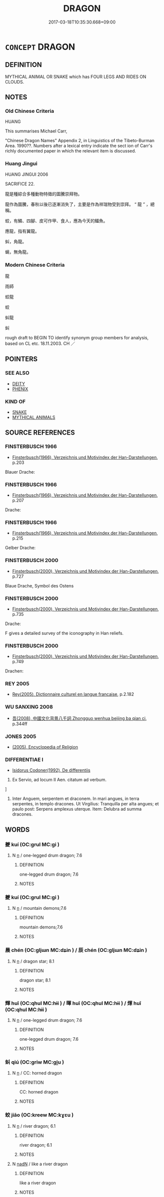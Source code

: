 # -*- mode: mandoku-tls-view -*-
#+TITLE: DRAGON
#+DATE: 2017-03-18T10:35:30.668+09:00        
#+STARTUP: content
* =CONCEPT= DRAGON
:PROPERTIES:
:CUSTOM_ID: uuid-6e479dca-a4ba-4a17-8223-429d1850ffb5
:TR_ZH: 龍
:END:
** DEFINITION

MYTHICAL ANIMAL OR SNAKE which has FOUR LEGS AND RIDES ON CLOUDS.

** NOTES

*** Old Chinese Criteria
HUANG

This summarises Michael Carr,

"Chinese Dragon Names" Appendix 2, in Linguistics of the Tibeto-Burman Area. 1990??. Numbers after a lexical entry indicate the sect ion of Carr's richly documented paper in which the relevant item is discussed.

*** Huang Jingui
HUANG JINGUI 2006

SACRIFICE 22.

龍是種綜合多種動物特徵的圖騰崇拜物。

龍作為圖騰，春秋以後已逐漸消失了，主要是作為祥瑞物受到崇拜。 “ 龍 ” ，總稱。

蛟，有鱗、四腳、皮可作甲、食人，應為今天的鱷魚。

應龍，指有翼龍。

虯，角龍。

螭，無角龍。

*** Modern Chinese Criteria
龍

雨師

蛟龍

蛟

虯龍

虯

rough draft to BEGIN TO identify synonym group members for analysis, based on CL etc. 18.11.2003. CH ／

** POINTERS
*** SEE ALSO
 - [[tls:concept:DEITY][DEITY]]
 - [[tls:concept:PHENIX][PHENIX]]

*** KIND OF
 - [[tls:concept:SNAKE][SNAKE]]
 - [[tls:concept:MYTHICAL ANIMALS][MYTHICAL ANIMALS]]

** SOURCE REFERENCES
*** FINSTERBUSCH 1966
 - [[cite:FINSTERBUSCH-1966][Finsterbusch(1966), Verzeichnis und Motivindex der Han-Darstellungen]], p.203


Blauer Drache:

*** FINSTERBUSCH 1966
 - [[cite:FINSTERBUSCH-1966][Finsterbusch(1966), Verzeichnis und Motivindex der Han-Darstellungen]], p.207


Drache:

*** FINSTERBUSCH 1966
 - [[cite:FINSTERBUSCH-1966][Finsterbusch(1966), Verzeichnis und Motivindex der Han-Darstellungen]], p.215


Gelber Drache:

*** FINSTERBUSCH 2000
 - [[cite:FINSTERBUSCH-2000][Finsterbusch(2000), Verzeichnis und Motivindex der Han-Darstellungen]], p.727


Blaue Drache, Symbol des Ostens

*** FINSTERBUSCH 2000
 - [[cite:FINSTERBUSCH-2000][Finsterbusch(2000), Verzeichnis und Motivindex der Han-Darstellungen]], p.735


Drache:

F gives a detailed survey of the iconography in Han reliefs.

*** FINSTERBUSCH 2000
 - [[cite:FINSTERBUSCH-2000][Finsterbusch(2000), Verzeichnis und Motivindex der Han-Darstellungen]], p.749


Drachen:

*** REY 2005
 - [[cite:REY-2005][Rey(2005), Dictionnaire culturel en langue francaise]], p.2.182

*** WU SANXING 2008
 - [[cite:WU-SANXING-2008][ 吾(2008), 中國文化背景八千詞 Zhongguo wenhua beijing ba qian ci]], p.344ff

*** JONES 2005
 - [[cite:JONES-2005][(2005), Encyclopedia of Religion]]
*** DIFFERENTIAE I
 - [[cite:DIFFERENTIAE-I][Isidorus Codoner(1992), De differentiis]]

48. Ex Servio, ad locum II Aen. citatum ad verbum.

]

48. Inter Anguem, serpentem et draconem. In mari angues, in terra serpentes, in templo dracones. Ut Virgilius: Tranquilla per alta angues; et paulo post: Serpens amplexus uterque. Item: Delubra ad summa dracones.

** WORDS
   :PROPERTIES:
   :VISIBILITY: children
   :END:
*** 夔 kuí (OC:ɡrul MC:gi )
:PROPERTIES:
:CUSTOM_ID: uuid-16e686cc-c499-4903-9eca-cad096626db0
:Char+: 夔(35,19/22) 
:GY_IDS+: uuid-e9c01401-cc35-40ea-8b0a-92fd7dcff3c6
:PY+: kuí     
:OC+: ɡrul     
:MC+: gi     
:END: 
**** N [[tls:syn-func::#uuid-8717712d-14a4-4ae2-be7a-6e18e61d929b][n]] / one-legged drum dragon; 7.6
:PROPERTIES:
:CUSTOM_ID: uuid-eeb52405-9d7f-46af-b35d-b542c2eeb1b1
:END:
****** DEFINITION

one-legged drum dragon; 7.6

****** NOTES

*** 夔 kuí (OC:ɡrul MC:gi )
:PROPERTIES:
:CUSTOM_ID: uuid-d1c6dc25-f55e-435b-83b9-7a06ef7985ec
:Char+: 夔(35,19/22) 
:GY_IDS+: uuid-e9c01401-cc35-40ea-8b0a-92fd7dcff3c6
:PY+: kuí     
:OC+: ɡrul     
:MC+: gi     
:END: 
**** N [[tls:syn-func::#uuid-8717712d-14a4-4ae2-be7a-6e18e61d929b][n]] / mountain demons;7.6
:PROPERTIES:
:CUSTOM_ID: uuid-f595f591-6f46-4bdb-9340-0d944085157a
:END:
****** DEFINITION

mountain demons;7.6

****** NOTES

*** 晨 chén (OC:ɡljɯn MC:dʑin ) / 辰 chén (OC:ɡljɯn MC:dʑin )
:PROPERTIES:
:CUSTOM_ID: uuid-3f5994ac-9d68-495c-9a24-5600d686b03f
:Char+: 晨(72,7/11) 
:Char+: 辰(161,0/7) 
:GY_IDS+: uuid-579b9980-3230-471d-b372-85c97d19c226
:PY+: chén     
:OC+: ɡljɯn     
:MC+: dʑin     
:GY_IDS+: uuid-1f254fb0-1ff1-4e27-afe9-ac7b1fdc0e06
:PY+: chén     
:OC+: ɡljɯn     
:MC+: dʑin     
:END: 
**** N [[tls:syn-func::#uuid-8717712d-14a4-4ae2-be7a-6e18e61d929b][n]] / dragon star; 8.1
:PROPERTIES:
:CUSTOM_ID: uuid-6c100c8c-6353-4908-b48d-e19e405bbba9
:END:
****** DEFINITION

dragon star; 8.1

****** NOTES

*** 輝 huī (OC:qhul MC:hɨi ) / 暉 huī (OC:qhul MC:hɨi ) / 煇 huī (OC:qhul MC:hɨi )
:PROPERTIES:
:CUSTOM_ID: uuid-8bc3443b-e0f9-43b6-8f00-de8886a23019
:Char+: 輝(159,8/15) 
:Char+: 暉(72,9/13) 
:Char+: 煇(86,9/13) 
:GY_IDS+: uuid-d2f5901f-3237-4bfb-b4b7-9adb59dce557
:PY+: huī     
:OC+: qhul     
:MC+: hɨi     
:GY_IDS+: uuid-dd5c929f-7c77-4188-b89b-69349bae3887
:PY+: huī     
:OC+: qhul     
:MC+: hɨi     
:GY_IDS+: uuid-dfcf0dcb-ffb5-46d3-befe-cf0637a4ece8
:PY+: huī     
:OC+: qhul     
:MC+: hɨi     
:END: 
**** N [[tls:syn-func::#uuid-8717712d-14a4-4ae2-be7a-6e18e61d929b][n]] / one-legged drum dragon; 7.6
:PROPERTIES:
:CUSTOM_ID: uuid-a76490a1-4de9-4ce6-9b2e-029d098fa5c1
:END:
****** DEFINITION

one-legged drum dragon; 7.6

****** NOTES

*** 虯 qiú (OC:ɡriw MC:gi̯u )
:PROPERTIES:
:CUSTOM_ID: uuid-1d46ef3a-7233-4938-9cb0-b34c668ca419
:Char+: 虯(142,2/8) 
:GY_IDS+: uuid-6621291a-a157-4eab-b106-70d7f2d5e052
:PY+: qiú     
:OC+: ɡriw     
:MC+: gi̯u     
:END: 
**** N [[tls:syn-func::#uuid-8717712d-14a4-4ae2-be7a-6e18e61d929b][n]] / CC: horned dragon
:PROPERTIES:
:CUSTOM_ID: uuid-4fdca6d0-9422-4529-972e-0e86e8d6571d
:END:
****** DEFINITION

CC: horned dragon

****** NOTES

*** 蛟 jiāo (OC:kreew MC:kɣɛu )
:PROPERTIES:
:CUSTOM_ID: uuid-a0f9b6bb-5fff-41ad-bb8f-12c7aead732d
:Char+: 蛟(142,6/12) 
:GY_IDS+: uuid-b2f43185-a529-4553-86a5-e8d8972fc82c
:PY+: jiāo     
:OC+: kreew     
:MC+: kɣɛu     
:END: 
**** N [[tls:syn-func::#uuid-8717712d-14a4-4ae2-be7a-6e18e61d929b][n]] / river dragon; 6.1
:PROPERTIES:
:CUSTOM_ID: uuid-5a66eab6-6025-4110-ba5d-ec798a9bab38
:END:
****** DEFINITION

river dragon; 6.1

****** NOTES

**** N [[tls:syn-func::#uuid-516d3836-3a0b-4fbc-b996-071cc48ba53d][nadN]] / like a river dragon
:PROPERTIES:
:CUSTOM_ID: uuid-4aa1c9a2-23e8-4296-a2ff-2ace357667aa
:WARRING-STATES-CURRENCY: 3
:END:
****** DEFINITION

like a river dragon

****** NOTES

*** 蜃 shèn (OC:ɡljɯns MC:dʑin )
:PROPERTIES:
:CUSTOM_ID: uuid-b9acf8cd-4ff5-4756-9193-cf7048cbc14a
:Char+: 蜃(142,7/13) 
:GY_IDS+: uuid-43ebac66-098b-47c5-b99f-ea170276d0a9
:PY+: shèn     
:OC+: ɡljɯns     
:MC+: dʑin     
:END: 
**** N [[tls:syn-func::#uuid-8717712d-14a4-4ae2-be7a-6e18e61d929b][n]] / sea dragon; 8.1
:PROPERTIES:
:CUSTOM_ID: uuid-d4f33995-e4af-4888-9d42-4527e8b6f1fd
:END:
****** DEFINITION

sea dragon; 8.1

****** NOTES

*** 蜚 fěi (OC:pɯlʔ MC:pɨi )
:PROPERTIES:
:CUSTOM_ID: uuid-2c59f4c4-e1ef-4427-9ead-96ae145f1650
:Char+: 蜚(142,8/14) 
:GY_IDS+: uuid-01b1f1d4-1502-4d9a-93a9-17a2aab6f37a
:PY+: fěi     
:OC+: pɯlʔ     
:MC+: pɨi     
:END: 
**** N [[tls:syn-func::#uuid-8717712d-14a4-4ae2-be7a-6e18e61d929b][n]] / drought demon (in the shape of a dragon?)
:PROPERTIES:
:CUSTOM_ID: uuid-0b967330-61cd-4c7f-aaa2-885a1c515858
:END:
****** DEFINITION

drought demon (in the shape of a dragon?)

****** NOTES

*** 螭 chī (OC:ph-rel MC:ʈhiɛ )
:PROPERTIES:
:CUSTOM_ID: uuid-a3edb80f-0e06-4468-ae8e-01604d73ff63
:Char+: 螭(142,11/17) 
:GY_IDS+: uuid-0f215ca8-988b-4b00-8214-bd1d0028f180
:PY+: chī     
:OC+: ph-rel     
:MC+: ʈhiɛ     
:END: 
**** N [[tls:syn-func::#uuid-8717712d-14a4-4ae2-be7a-6e18e61d929b][n]] / kind of dragon
:PROPERTIES:
:CUSTOM_ID: uuid-da1136a7-bd0c-4651-a42b-0e2a0db11fc4
:END:
****** DEFINITION

kind of dragon

****** NOTES

*** 蟉 liú (OC:ɡ-ru MC:li̯u )
:PROPERTIES:
:CUSTOM_ID: uuid-6d1068cc-248d-4306-80a1-f1c5cc4d305a
:Char+: 蟉(142,11/17) 
:GY_IDS+: uuid-517ae696-708c-4cd4-a124-448123d28487
:PY+: liú     
:OC+: ɡ-ru     
:MC+: li̯u     
:END: 
**** N [[tls:syn-func::#uuid-8717712d-14a4-4ae2-be7a-6e18e61d929b][n]] / kind of dragon (SHUOWEN)
:PROPERTIES:
:CUSTOM_ID: uuid-938cae4d-91a9-4bca-a65a-a6d5e1578ac2
:END:
****** DEFINITION

kind of dragon (SHUOWEN)

****** NOTES

*** 魑 chī (OC:ph-rel MC:ʈhiɛ )
:PROPERTIES:
:CUSTOM_ID: uuid-80ca826b-7f2e-46ca-a0df-387d5de0bf0c
:Char+: 魑(194,11/21) 
:GY_IDS+: uuid-43c3fd4e-3b9a-41fd-b289-419252dab7e3
:PY+: chī     
:OC+: ph-rel     
:MC+: ʈhiɛ     
:END: 
**** N [[tls:syn-func::#uuid-8717712d-14a4-4ae2-be7a-6e18e61d929b][n]] / dragon; mountain demon; 7.1
:PROPERTIES:
:CUSTOM_ID: uuid-0232f98c-2571-4cf7-b82e-0755a3da1003
:END:
****** DEFINITION

dragon; mountain demon; 7.1

****** NOTES

*** 鼓 gǔ (OC:kaaʔ MC:kuo̝ )
:PROPERTIES:
:CUSTOM_ID: uuid-a9f30ad3-3b21-4315-9788-dd65e471c67f
:Char+: 鼓(207,0/13) 
:GY_IDS+: uuid-78d83124-8b7d-43aa-acca-a34116805346
:PY+: gǔ     
:OC+: kaaʔ     
:MC+: kuo̝     
:END: 
**** N [[tls:syn-func::#uuid-8717712d-14a4-4ae2-be7a-6e18e61d929b][n]] / drum dragon??
:PROPERTIES:
:CUSTOM_ID: uuid-7bd1d5e6-1057-4dae-9637-62439dbdee46
:WARRING-STATES-CURRENCY: 1
:END:
****** DEFINITION

drum dragon??

****** NOTES

*** 龍 lóng (OC:b-roŋ MC:li̯oŋ )
:PROPERTIES:
:CUSTOM_ID: uuid-7c6e379a-6183-4c60-a20f-a5477f2a5e3d
:Char+: 龍(212,0/16) 
:GY_IDS+: uuid-d5f26643-a642-4915-a2ce-9d96238977f9
:PY+: lóng     
:OC+: b-roŋ     
:MC+: li̯oŋ     
:END: 
**** N [[tls:syn-func::#uuid-8717712d-14a4-4ae2-be7a-6e18e61d929b][n]] / dragon[BUDDH: in the Buddhist context dragons (SANSKRIT nāga) are regarded as one of the eight kind...
:PROPERTIES:
:CUSTOM_ID: uuid-6c34e17a-013e-408d-9556-9c125fee188e
:WARRING-STATES-CURRENCY: 5
:END:
****** DEFINITION

dragon

[BUDDH: in the Buddhist context dragons (SANSKRIT nāga) are regarded as one of the eight kind of beings who protect the Buddhist teachings]

****** NOTES

**** N [[tls:syn-func::#uuid-516d3836-3a0b-4fbc-b996-071cc48ba53d][nadN]] / dragon-like
:PROPERTIES:
:CUSTOM_ID: uuid-463b5da4-a3cd-4128-b886-a3131cabe71b
:WARRING-STATES-CURRENCY: 3
:END:
****** DEFINITION

dragon-like

****** NOTES

**** N [[tls:syn-func::#uuid-516d3836-3a0b-4fbc-b996-071cc48ba53d][nadN]] {[[tls:sem-feat::#uuid-42ffa518-c196-4049-aa85-cf770139922c][involving N]]} / dragon-patterned; embellished with dragon-patterns
:PROPERTIES:
:CUSTOM_ID: uuid-a589f993-b098-4ba8-a896-f2afec4ef183
:END:
****** DEFINITION

dragon-patterned; embellished with dragon-patterns

****** NOTES

**** N [[tls:syn-func::#uuid-91666c59-4a69-460f-8cd3-9ddbff370ae5][nadV]] {[[tls:sem-feat::#uuid-bedce81f-bac5-4537-8e1f-191c7ff90bdb][analogy]]} / like a dragon
:PROPERTIES:
:CUSTOM_ID: uuid-181579e8-f2fd-4c98-bdc6-6b51cdc469f3
:WARRING-STATES-CURRENCY: 3
:END:
****** DEFINITION

like a dragon

****** NOTES

*** 冉遺 rǎnyí (OC:njamʔ k-lul MC:ȵiɛm ji )
:PROPERTIES:
:CUSTOM_ID: uuid-38b7e0b4-fc3d-432e-ac4e-a87e0fb7d5fe
:Char+: 冉(13,3/5) 遺(162,12/16) 
:GY_IDS+: uuid-2210e86e-662d-4cfb-ad66-d3e14bb704ed uuid-f0aefa2b-31d3-40ed-b2f1-98f58503b70e
:PY+: rǎn yí    
:OC+: njamʔ k-lul    
:MC+: ȵiɛm ji    
:END: 
**** N [[tls:syn-func::#uuid-8717712d-14a4-4ae2-be7a-6e18e61d929b][n]] / a dragon; 4.4
:PROPERTIES:
:CUSTOM_ID: uuid-cbbc3aa3-4e79-4439-848c-e08d39694bd8
:END:
****** DEFINITION

a dragon; 4.4

****** NOTES

*** 化蛇 huàshé (OC:hŋʷraals ɢljal MC:hɣɛ ʑɣɛ )
:PROPERTIES:
:CUSTOM_ID: uuid-7fb0ce44-19e3-4d5a-ba42-ee758c8ba63c
:Char+: 化(21,2/4) 蛇(142,5/11) 
:GY_IDS+: uuid-7c36ccf6-0da3-4fdf-8873-43b8edf824c7 uuid-b77bb555-7db5-4e7e-8242-4e9b9c7e645d
:PY+: huà shé    
:OC+: hŋʷraals ɢljal    
:MC+: hɣɛ ʑɣɛ    
:END: 
**** N [[tls:syn-func::#uuid-8717712d-14a4-4ae2-be7a-6e18e61d929b][n]] / flood dragon; 2.8
:PROPERTIES:
:CUSTOM_ID: uuid-8943dd49-cee6-4531-acc2-d5b488541ccf
:END:
****** DEFINITION

flood dragon; 2.8

****** NOTES

*** 句龍 gōulóng (OC:koo b-roŋ MC:ku li̯oŋ )
:PROPERTIES:
:CUSTOM_ID: uuid-55f9686c-f153-40c0-89b8-3ad8ca475282
:Char+: 句(30,2/5) 龍(212,0/16) 
:GY_IDS+: uuid-d85d10e1-d87f-4dc0-a495-a67ed113a1d4 uuid-d5f26643-a642-4915-a2ce-9d96238977f9
:PY+: gōu lóng    
:OC+: koo b-roŋ    
:MC+: ku li̯oŋ    
:END: 
**** N [[tls:syn-func::#uuid-8717712d-14a4-4ae2-be7a-6e18e61d929b][n]] / dragon minister; 8.9
:PROPERTIES:
:CUSTOM_ID: uuid-b90d21c5-3e62-4a9b-b3ff-13988de9a9f9
:END:
****** DEFINITION

dragon minister; 8.9

****** NOTES

*** 土龍 tǔlóng (OC:kh-laaʔ b-roŋ MC:thuo̝ li̯oŋ )
:PROPERTIES:
:CUSTOM_ID: uuid-c00acbc1-9ed3-4578-a184-5df669a8fe31
:Char+: 土(32,0/3) 龍(212,0/16) 
:GY_IDS+: uuid-77218874-8593-4007-afd9-7fee67d1fae5 uuid-d5f26643-a642-4915-a2ce-9d96238977f9
:PY+: tǔ lóng    
:OC+: kh-laaʔ b-roŋ    
:MC+: thuo̝ li̯oŋ    
:END: 
**** N [[tls:syn-func::#uuid-8717712d-14a4-4ae2-be7a-6e18e61d929b][n]] / alligator; rain dragon; 6.2
:PROPERTIES:
:CUSTOM_ID: uuid-d6cdaed9-09d2-4767-8852-b7b80970025a
:END:
****** DEFINITION

alligator; rain dragon; 6.2

****** NOTES

*** 地龍 dìlóng (OC:lils b-roŋ MC:di li̯oŋ )
:PROPERTIES:
:CUSTOM_ID: uuid-3ca735e4-d6d7-448a-9ef7-f33716c7da49
:Char+: 地(32,3/6) 龍(212,0/16) 
:GY_IDS+: uuid-71cdcf18-a71b-4c14-9cad-7f42b728af2e uuid-d5f26643-a642-4915-a2ce-9d96238977f9
:PY+: dì lóng    
:OC+: lils b-roŋ    
:MC+: di li̯oŋ    
:END: 
**** N [[tls:syn-func::#uuid-8717712d-14a4-4ae2-be7a-6e18e61d929b][n]] / earth dragon; 3.2
:PROPERTIES:
:CUSTOM_ID: uuid-2c71fe2e-d6dc-41eb-a6d6-454f7f214c50
:END:
****** DEFINITION

earth dragon; 3.2

****** NOTES

*** 天龍 tiānlóng (OC:lʰiin b-roŋ MC:then li̯oŋ )
:PROPERTIES:
:CUSTOM_ID: uuid-a414b1f3-3259-4cca-9f9c-7001fe46bd8b
:Char+: 天(37,1/4) 龍(212,0/16) 
:GY_IDS+: uuid-43e0256e-579f-43ab-ab11-d70174151708 uuid-d5f26643-a642-4915-a2ce-9d96238977f9
:PY+: tiān lóng    
:OC+: lʰiin b-roŋ    
:MC+: then li̯oŋ    
:END: 
**** N [[tls:syn-func::#uuid-8717712d-14a4-4ae2-be7a-6e18e61d929b][n]] / heavenly dragon 3.2
:PROPERTIES:
:CUSTOM_ID: uuid-509602e0-7996-4213-b04e-0a5a819446d8
:END:
****** DEFINITION

heavenly dragon 3.2

****** NOTES

*** 奔蛇 bēnshé (OC:pɯɯn ɢljal MC:puo̝n ʑɣɛ )
:PROPERTIES:
:CUSTOM_ID: uuid-adf364db-32ad-40a9-acf6-f24d0ddfce79
:Char+: 奔(37,6/9) 蛇(142,5/11) 
:GY_IDS+: uuid-9e355a67-cb97-45b3-bf23-0389527848b4 uuid-b77bb555-7db5-4e7e-8242-4e9b9c7e645d
:PY+: bēn shé    
:OC+: pɯɯn ɢljal    
:MC+: puo̝n ʑɣɛ    
:END: 
**** N [[tls:syn-func::#uuid-8717712d-14a4-4ae2-be7a-6e18e61d929b][n]] / flying dragon; 3.1
:PROPERTIES:
:CUSTOM_ID: uuid-22df7f68-0b21-440f-87c0-aaaf5fe0766c
:END:
****** DEFINITION

flying dragon; 3.1

****** NOTES

*** 巴蛇 bāshé (OC:praa ɢljal MC:pɣɛ ʑɣɛ )
:PROPERTIES:
:CUSTOM_ID: uuid-b50023cf-fa50-48d5-b7c3-acde22c3f3ce
:Char+: 巴(49,1/4) 蛇(142,5/11) 
:GY_IDS+: uuid-fe234715-d0db-48e2-8bda-e382d4a20ea8 uuid-b77bb555-7db5-4e7e-8242-4e9b9c7e645d
:PY+: bā shé    
:OC+: praa ɢljal    
:MC+: pɣɛ ʑɣɛ    
:END: 
**** N [[tls:syn-func::#uuid-8717712d-14a4-4ae2-be7a-6e18e61d929b][n]] / giant elephant-eating snake
:PROPERTIES:
:CUSTOM_ID: uuid-21cdb4e2-7f7d-4ff3-b944-a138fbacbe1b
:END:
****** DEFINITION

giant elephant-eating snake

****** NOTES

******* Examples
4.3 SHJ

*** 應龍 yìnglóng (OC:qɯŋs b-roŋ MC:ʔɨŋ li̯oŋ )
:PROPERTIES:
:CUSTOM_ID: uuid-9caf020d-2738-4c23-b8d9-619d18620037
:Char+: 應(61,13/16) 龍(212,0/16) 
:GY_IDS+: uuid-fdcc4a4f-f53e-4287-929d-9098e5c994e7 uuid-d5f26643-a642-4915-a2ce-9d96238977f9
:PY+: yìng lóng    
:OC+: qɯŋs b-roŋ    
:MC+: ʔɨŋ li̯oŋ    
:END: 
**** N [[tls:syn-func::#uuid-8717712d-14a4-4ae2-be7a-6e18e61d929b][n]] / winged rain dragon; 2.4
:PROPERTIES:
:CUSTOM_ID: uuid-b4d87489-821a-40dd-812d-94e5bb18fc87
:END:
****** DEFINITION

winged rain dragon; 2.4

****** NOTES

*** 斗牛 dǒuniú (OC:tooʔ ŋɯ MC:tu ŋɨu )
:PROPERTIES:
:CUSTOM_ID: uuid-a71cf72f-0431-413e-8a19-2c8fb4d8b220
:Char+: 斗(68,0/4) 牛(93,0/4) 
:GY_IDS+: uuid-390bf602-5dda-47af-b92b-9150f84678fb uuid-71f1051a-4b0d-4541-a814-f0b3af7e8ea6
:PY+: dǒu niú    
:OC+: tooʔ ŋɯ    
:MC+: tu ŋɨu    
:END: 
**** N [[tls:syn-func::#uuid-8717712d-14a4-4ae2-be7a-6e18e61d929b][n]] / stars; a dragon 8.2
:PROPERTIES:
:CUSTOM_ID: uuid-94254713-b42f-4e79-9328-2243e3ecb7ae
:END:
****** DEFINITION

stars; a dragon 8.2

****** NOTES

*** 龍 lóng (OC:b-roŋ MC:li̯oŋ )
:PROPERTIES:
:CUSTOM_ID: uuid-78356b4c-70b9-4c4f-8867-fa131c749001
:Char+: 桌(75,6/10) 龍(212,0/16) 
:GY_IDS+: uuid-d5f26643-a642-4915-a2ce-9d96238977f9
:PY+:  lóng    
:OC+:  b-roŋ    
:MC+:  li̯oŋ    
:END: 
**** N [[tls:syn-func::#uuid-8717712d-14a4-4ae2-be7a-6e18e61d929b][n]] / candle dragon; 8.5
:PROPERTIES:
:CUSTOM_ID: uuid-aa2f2589-5074-4cc0-a8bd-d33f81011e84
:END:
****** DEFINITION

candle dragon; 8.5

****** NOTES

*** 毛犢 máodú (OC:moow ɡ-looɡ MC:mɑu duk )
:PROPERTIES:
:CUSTOM_ID: uuid-dcadc997-2b9e-4815-9596-b79c01d4d0ad
:Char+: 毛(82,0/4) 犢(93,15/19) 
:GY_IDS+: uuid-b8e4b261-4efa-4136-abc3-e7ffab99730d uuid-6539ec88-cab9-4d0b-afb2-e50b5380ebb7
:PY+: máo dú    
:OC+: moow ɡ-looɡ    
:MC+: mɑu duk    
:END: 
**** N [[tls:syn-func::#uuid-8717712d-14a4-4ae2-be7a-6e18e61d929b][n]] / water buffalo?; dragon; 2.3
:PROPERTIES:
:CUSTOM_ID: uuid-601b2b18-85f2-4fcf-8214-e13430b6d859
:END:
****** DEFINITION

water buffalo?; dragon; 2.3

****** NOTES

*** 燭陰 zhúyīn (OC:tjoɡ qrɯm MC:tɕi̯ok ʔim )
:PROPERTIES:
:CUSTOM_ID: uuid-0d64ce8e-214f-45da-a196-ae2b8ae7fe08
:Char+: 燭(86,13/17) 陰(170,8/11) 
:GY_IDS+: uuid-f05206d1-c37d-41ab-ab25-3d40d3182114 uuid-6f367d26-fcb9-4d43-a71e-e38d354e6b90
:PY+: zhú yīn    
:OC+: tjoɡ qrɯm    
:MC+: tɕi̯ok ʔim    
:END: 
**** N [[tls:syn-func::#uuid-8717712d-14a4-4ae2-be7a-6e18e61d929b][n]] / candle dragon; 8.5
:PROPERTIES:
:CUSTOM_ID: uuid-5765c60c-c36f-4352-8ae6-b6d21ca02fa4
:END:
****** DEFINITION

candle dragon; 8.5

****** NOTES

*** 燭龍 zhúlóng (OC:tjoɡ b-roŋ MC:tɕi̯ok li̯oŋ )
:PROPERTIES:
:CUSTOM_ID: uuid-36bbae12-f14d-4869-be2b-eaffd0fa3401
:Char+: 燭(86,13/17) 龍(212,0/16) 
:GY_IDS+: uuid-f05206d1-c37d-41ab-ab25-3d40d3182114 uuid-d5f26643-a642-4915-a2ce-9d96238977f9
:PY+: zhú lóng    
:OC+: tjoɡ b-roŋ    
:MC+: tɕi̯ok li̯oŋ    
:END: 
**** N [[tls:syn-func::#uuid-8717712d-14a4-4ae2-be7a-6e18e61d929b][n]] / the candle dragon; 8.5
:PROPERTIES:
:CUSTOM_ID: uuid-5a6e14f0-7b10-4eb5-85e4-913234f3f94a
:END:
****** DEFINITION

the candle dragon; 8.5

****** NOTES

*** 率然 shuàirán (OC:sruds njen MC:ʂi ȵiɛn )
:PROPERTIES:
:CUSTOM_ID: uuid-7f74d9d8-2286-453c-aea4-548a6ebd87e2
:Char+: 率(95,6/11) 然(86,8/12) 
:GY_IDS+: uuid-60477200-67bf-4095-9600-7589ab25dfe9 uuid-8a15fd91-bd0f-4409-9544-18b3c2ea70d5
:PY+: shuài rán    
:OC+: sruds njen    
:MC+: ʂi ȵiɛn    
:END: 
**** N [[tls:syn-func::#uuid-8717712d-14a4-4ae2-be7a-6e18e61d929b][n]] / two-headed snake; 4.7
:PROPERTIES:
:CUSTOM_ID: uuid-fff3dd23-3777-4102-970f-b80fc607defe
:END:
****** DEFINITION

two-headed snake; 4.7

****** NOTES

*** 班龍 bānlóng (OC:praan b-roŋ MC:pɣan li̯oŋ )
:PROPERTIES:
:CUSTOM_ID: uuid-c6c008eb-97ed-4ca6-b206-620f24b01460
:Char+: 班(96,6/10) 龍(212,0/16) 
:GY_IDS+: uuid-625a10dc-66da-480c-89ec-6e5bae4bcfae uuid-d5f26643-a642-4915-a2ce-9d96238977f9
:PY+: bān lóng    
:OC+: praan b-roŋ    
:MC+: pɣan li̯oŋ    
:END: 
**** N [[tls:syn-func::#uuid-8717712d-14a4-4ae2-be7a-6e18e61d929b][n]] / dappled dragon
:PROPERTIES:
:CUSTOM_ID: uuid-7d3f521c-1e69-4854-b268-4363c7855345
:END:
****** DEFINITION

dappled dragon

****** NOTES

******* Examples
3.3

*** 發洪 fāhóng (OC:pod ɡooŋ MC:pi̯ɐt ɦuŋ )
:PROPERTIES:
:CUSTOM_ID: uuid-007c0178-8db5-4466-9f98-87aba4595329
:Char+: 發(105,7/12) 洪(85,6/9) 
:GY_IDS+: uuid-9e83a10d-fe72-4201-a1fe-3a74deae9cc3 uuid-1a73ddda-f888-4943-a170-c3d1f0c32567
:PY+: fā hóng    
:OC+: pod ɡooŋ    
:MC+: pi̯ɐt ɦuŋ    
:END: 
**** N [[tls:syn-func::#uuid-8717712d-14a4-4ae2-be7a-6e18e61d929b][n]] / flood dragon; 6.1
:PROPERTIES:
:CUSTOM_ID: uuid-18227d12-cfea-43e5-89d0-8e4edcd71690
:END:
****** DEFINITION

flood dragon; 6.1

****** NOTES

*** 相柳 xiāngliǔ (OC:sqaŋ b-ruʔ MC:si̯ɐŋ lɨu )
:PROPERTIES:
:CUSTOM_ID: uuid-cd927e69-90af-4b95-9607-0e4ca288b206
:Char+: 相(109,4/9) 柳(75,5/9) 
:GY_IDS+: uuid-4ffd0264-c99f-4c23-a32b-2657346bb76c uuid-b09238d1-2b49-46d2-a079-033239efe2aa
:PY+: xiāng liǔ    
:OC+: sqaŋ b-ruʔ    
:MC+: si̯ɐŋ lɨu    
:END: 
**** N [[tls:syn-func::#uuid-8717712d-14a4-4ae2-be7a-6e18e61d929b][n]] / nine-headed dragon 8.9
:PROPERTIES:
:CUSTOM_ID: uuid-42d72c8a-b9cb-4c8a-9faf-ca71af35cca6
:END:
****** DEFINITION

nine-headed dragon 8.9

****** NOTES

*** 神蛇 shénshé (OC:ɢljin ɢljal MC:ʑin ʑɣɛ )
:PROPERTIES:
:CUSTOM_ID: uuid-2566bb0e-6643-4036-9cbf-901d7e7c4e1e
:Char+: 神(113,5/10) 蛇(142,5/11) 
:GY_IDS+: uuid-016736ec-dc49-4380-949d-4b154ea76807 uuid-b77bb555-7db5-4e7e-8242-4e9b9c7e645d
:PY+: shén shé    
:OC+: ɢljin ɢljal    
:MC+: ʑin ʑɣɛ    
:END: 
**** N [[tls:syn-func::#uuid-8717712d-14a4-4ae2-be7a-6e18e61d929b][n]] / divine snake; 4.6
:PROPERTIES:
:CUSTOM_ID: uuid-a3edf5ef-46d4-42fe-a1f0-398cdb5bba81
:END:
****** DEFINITION

divine snake; 4.6

****** NOTES

*** 神龍 shénlóng (OC:ɢljin b-roŋ MC:ʑin li̯oŋ )
:PROPERTIES:
:CUSTOM_ID: uuid-ab2ac885-0efb-46bb-8bed-fc496f0cd302
:Char+: 神(113,5/10) 龍(212,0/16) 
:GY_IDS+: uuid-016736ec-dc49-4380-949d-4b154ea76807 uuid-d5f26643-a642-4915-a2ce-9d96238977f9
:PY+: shén lóng    
:OC+: ɢljin b-roŋ    
:MC+: ʑin li̯oŋ    
:END: 
**** N [[tls:syn-func::#uuid-8717712d-14a4-4ae2-be7a-6e18e61d929b][n]] / thunder dragon; 2.6
:PROPERTIES:
:CUSTOM_ID: uuid-4ea7d8ce-68f4-41cd-ad9b-180dae0d42ea
:END:
****** DEFINITION

thunder dragon; 2.6

****** NOTES

*** 肥遺 féiyí (OC:bul k-lul MC:bɨi ji )
:PROPERTIES:
:CUSTOM_ID: uuid-b1790fc7-76a4-477f-bab2-932dee3f34c1
:Char+: 肥(130,4/8) 遺(162,12/16) 
:GY_IDS+: uuid-f11f8b33-d569-4998-b6dd-71f4ac248c91 uuid-f0aefa2b-31d3-40ed-b2f1-98f58503b70e
:PY+: féi yí    
:OC+: bul k-lul    
:MC+: bɨi ji    
:END: 
**** N [[tls:syn-func::#uuid-8717712d-14a4-4ae2-be7a-6e18e61d929b][n]] / rain-dragon; 2.5
:PROPERTIES:
:CUSTOM_ID: uuid-52f07f68-d4fb-4272-a4d6-af38b20ac604
:END:
****** DEFINITION

rain-dragon; 2.5

****** NOTES

*** 蓐收 rùshōu (OC:njoɡ qjiw MC:ȵi̯ok ɕɨu )
:PROPERTIES:
:CUSTOM_ID: uuid-ac1fb6f9-d3e0-4d49-9572-3c66ab5c2080
:Char+: 蓐(140,10/16) 收(66,2/6) 
:GY_IDS+: uuid-a95e2b7b-ec65-4cd7-8511-41d75d11c091 uuid-181a9c68-746e-449c-bac1-3eb64aa6a2c6
:PY+: rù shōu    
:OC+: njoɡ qjiw    
:MC+: ȵi̯ok ɕɨu    
:END: 
**** N [[tls:syn-func::#uuid-8717712d-14a4-4ae2-be7a-6e18e61d929b][n]] / dragon spirit; 8.7
:PROPERTIES:
:CUSTOM_ID: uuid-b9758219-4d63-472a-a1b1-36c15725d104
:END:
****** DEFINITION

dragon spirit; 8.7

****** NOTES

*** 薄魚 báoyú (OC:baaɡ ŋɡla MC:bɑk ŋi̯ɤ )
:PROPERTIES:
:CUSTOM_ID: uuid-3d799200-b5d9-4185-b742-748317d7d61e
:Char+: 薄(140,13/19) 魚(195,0/11) 
:GY_IDS+: uuid-670026be-71ac-43e4-8ab1-74d81ffd7609 uuid-35dd98f8-38e4-4784-ad3f-430f94a77fb6
:PY+: báo yú    
:OC+: baaɡ ŋɡla    
:MC+: bɑk ŋi̯ɤ    
:END: 
**** N [[tls:syn-func::#uuid-8717712d-14a4-4ae2-be7a-6e18e61d929b][n]] / drought demon; dragon 2.9
:PROPERTIES:
:CUSTOM_ID: uuid-32972864-1e4e-4e0c-8017-938a5e623ea6
:END:
****** DEFINITION

drought demon; dragon 2.9

****** NOTES

*** 虎蛟 hǔjiāo (OC:qhlaaʔ kreew MC:huo̝ kɣɛu )
:PROPERTIES:
:CUSTOM_ID: uuid-3d99ab22-d445-4437-9ac5-74f588c86741
:Char+: 虎(141,2/6) 蛟(142,6/12) 
:GY_IDS+: uuid-86b4275f-a52d-4b33-8417-651cda3bf7ea uuid-b2f43185-a529-4553-86a5-e8d8972fc82c
:PY+: hǔ jiāo    
:OC+: qhlaaʔ kreew    
:MC+: huo̝ kɣɛu    
:END: 
**** N [[tls:syn-func::#uuid-8717712d-14a4-4ae2-be7a-6e18e61d929b][n]] / tiger dragon; 6.1
:PROPERTIES:
:CUSTOM_ID: uuid-3d5691fc-c310-4d90-ab7a-4c34b16607f2
:END:
****** DEFINITION

tiger dragon; 6.1

****** NOTES

*** 蛟龍 jiāolóng (OC:kreew b-roŋ MC:kɣɛu li̯oŋ )
:PROPERTIES:
:CUSTOM_ID: uuid-9e4b8bcb-d210-437d-8aad-c8cca05d3e87
:Char+: 蛟(142,6/12) 龍(212,0/16) 
:GY_IDS+: uuid-b2f43185-a529-4553-86a5-e8d8972fc82c uuid-d5f26643-a642-4915-a2ce-9d96238977f9
:PY+: jiāo lóng    
:OC+: kreew b-roŋ    
:MC+: kɣɛu li̯oŋ    
:END: 
**** N [[tls:syn-func::#uuid-a8e89bab-49e1-4426-b230-0ec7887fd8b4][NP]] {[[tls:sem-feat::#uuid-f8182437-4c38-4cc9-a6f8-b4833cdea2ba][nonreferential]]} / scaly dragons of all kinds
:PROPERTIES:
:CUSTOM_ID: uuid-eb3ec46f-5026-406c-af2a-b83d705e94a5
:END:
****** DEFINITION

scaly dragons of all kinds

****** NOTES

*** 蜚廉 lián (OC:ɡ-rem MC:liɛm ) / 非廉 fēilián (OC:pɯl ɡ-rem MC:pɨi liɛm )
:PROPERTIES:
:CUSTOM_ID: uuid-08d98ad6-033e-4ea7-b82e-99038b3f8241
:Char+: 蜚(142,8/14) 廉(53,10/13) 
:Char+: 非(175,0/8) 廉(53,10/13) 
:GY_IDS+: uuid-d8f57ac9-d3a2-49f1-bb99-390e9aa3fcf2
:PY+:  lián    
:OC+:  ɡ-rem    
:MC+:  liɛm    
:GY_IDS+: uuid-00e22256-d177-459e-bd67-efa461a8d045 uuid-d8f57ac9-d3a2-49f1-bb99-390e9aa3fcf2
:PY+: fēi lián    
:OC+: pɯl ɡ-rem    
:MC+: pɨi liɛm    
:END: 
**** N [[tls:syn-func::#uuid-8717712d-14a4-4ae2-be7a-6e18e61d929b][n]] / wind god (in the shape of a dragon); 2.5
:PROPERTIES:
:CUSTOM_ID: uuid-86b0444d-172c-4d43-8fd1-310a43405001
:END:
****** DEFINITION

wind god (in the shape of a dragon); 2.5

****** NOTES

*** 螣蛇 téngshé (OC:lɯɯŋ ɢljal MC:dəŋ ʑɣɛ )
:PROPERTIES:
:CUSTOM_ID: uuid-634ba4a2-f40b-4047-9ac5-73bace618594
:Char+: 螣(142,10/16) 蛇(142,5/11) 
:GY_IDS+: uuid-8fd06cb5-64f6-4741-b7c0-7220ac2b9dbd uuid-b77bb555-7db5-4e7e-8242-4e9b9c7e645d
:PY+: téng shé    
:OC+: lɯɯŋ ɢljal    
:MC+: dəŋ ʑɣɛ    
:END: 
**** N [[tls:syn-func::#uuid-a8e89bab-49e1-4426-b230-0ec7887fd8b4][NP]] / "wingless dragon"??
:PROPERTIES:
:CUSTOM_ID: uuid-246b9f18-4eaa-46c6-95a6-5ad3bbf77002
:END:
****** DEFINITION

"wingless dragon"??

****** NOTES

*** 蟠龍 pánlóng (OC:baan b-roŋ MC:bʷɑn li̯oŋ )
:PROPERTIES:
:CUSTOM_ID: uuid-62c67382-6610-4b68-87b5-4b45fb314cce
:Char+: 蟠(142,12/18) 龍(212,0/16) 
:GY_IDS+: uuid-0ea9c590-1b21-4611-9ee4-cd1e967284c7 uuid-d5f26643-a642-4915-a2ce-9d96238977f9
:PY+: pán lóng    
:OC+: baan b-roŋ    
:MC+: bʷɑn li̯oŋ    
:END: 
**** N [[tls:syn-func::#uuid-8717712d-14a4-4ae2-be7a-6e18e61d929b][n]] / coiled dragon; 3.2
:PROPERTIES:
:CUSTOM_ID: uuid-35a0ac70-5db9-4761-bb74-a113d3795681
:END:
****** DEFINITION

coiled dragon; 3.2

****** NOTES

*** 角龍 jiǎolóng (OC:krooɡ b-roŋ MC:kɣɔk li̯oŋ )
:PROPERTIES:
:CUSTOM_ID: uuid-179eb5ae-535d-469e-a08a-b7fbe9ba593a
:Char+: 角(148,0/7) 龍(212,0/16) 
:GY_IDS+: uuid-317dadc8-4c98-4312-b5c4-f4a805ec90eb uuid-d5f26643-a642-4915-a2ce-9d96238977f9
:PY+: jiǎo lóng    
:OC+: krooɡ b-roŋ    
:MC+: kɣɔk li̯oŋ    
:END: 
**** N [[tls:syn-func::#uuid-8717712d-14a4-4ae2-be7a-6e18e61d929b][n]] / horned dragon; 8.3
:PROPERTIES:
:CUSTOM_ID: uuid-49bd52d4-7ffb-4df1-85c7-f5919a42fbc4
:END:
****** DEFINITION

horned dragon; 8.3

****** NOTES

*** 計蒙 jìméng (OC:kiis mooŋ MC:kei muŋ )
:PROPERTIES:
:CUSTOM_ID: uuid-9b5c056f-1d6d-48a2-b82f-b90174001d2d
:Char+: 計(149,2/9) 蒙(140,10/16) 
:GY_IDS+: uuid-16d1de8c-ab29-489e-9326-4411df22a5bb uuid-f6aa682b-2fd5-4403-8ebc-3eaf0a6ef2ef
:PY+: jì méng    
:OC+: kiis mooŋ    
:MC+: kei muŋ    
:END: 
**** N [[tls:syn-func::#uuid-8717712d-14a4-4ae2-be7a-6e18e61d929b][n]] / dragon spirit; 8.8
:PROPERTIES:
:CUSTOM_ID: uuid-2d59c1b0-3228-4ce4-9ae1-5c3211530b55
:END:
****** DEFINITION

dragon spirit; 8.8

****** NOTES

*** 諾龍 nuòlóng (OC:naaɡ b-roŋ MC:nɑk li̯oŋ )
:PROPERTIES:
:CUSTOM_ID: uuid-0ed28c94-6ae9-440b-8f79-29c87ab0e8d5
:Char+: 諾(149,9/16) 龍(212,0/16) 
:GY_IDS+: uuid-032a0c74-e395-448c-93bd-d47ac4e4ff01 uuid-d5f26643-a642-4915-a2ce-9d96238977f9
:PY+: nuò lóng    
:OC+: naaɡ b-roŋ    
:MC+: nɑk li̯oŋ    
:END: 
**** N [[tls:syn-func::#uuid-8717712d-14a4-4ae2-be7a-6e18e61d929b][n]] / south Sea dragon; 6.5
:PROPERTIES:
:CUSTOM_ID: uuid-10c14002-8667-43c9-9752-61234790f07b
:END:
****** DEFINITION

south Sea dragon; 6.5

****** NOTES

*** 豐隆 fēnglóng (OC:phuŋ ɡ-rum MC:phuŋ luŋ )
:PROPERTIES:
:CUSTOM_ID: uuid-0ba51eec-1cde-4904-8c86-6137057ea54b
:Char+: 豐(151,11/18) 隆(170,9/12) 
:GY_IDS+: uuid-da88d1bf-f98f-4329-a16a-20d52dc29d83 uuid-0e90866c-b367-42cf-aaeb-20d539137340
:PY+: fēng lóng    
:OC+: phuŋ ɡ-rum    
:MC+: phuŋ luŋ    
:END: 
**** N [[tls:syn-func::#uuid-8717712d-14a4-4ae2-be7a-6e18e61d929b][n]] / thunder god; 2.6
:PROPERTIES:
:CUSTOM_ID: uuid-1a5698d0-e608-4a09-abec-dad837885ae6
:END:
****** DEFINITION

thunder god; 2.6

****** NOTES

*** 鉤蛇 gōushé (OC:koo ɢljal MC:ku ʑɣɛ )
:PROPERTIES:
:CUSTOM_ID: uuid-24a832a8-1845-4dd1-8c1c-c6763aa1d71b
:Char+: 鉤(167,5/13) 蛇(142,5/11) 
:GY_IDS+: uuid-4e3b4680-00a5-4e2e-817b-5dc4e04d1f90 uuid-b77bb555-7db5-4e7e-8242-4e9b9c7e645d
:PY+: gōu shé    
:OC+: koo ɢljal    
:MC+: ku ʑɣɛ    
:END: 
**** N [[tls:syn-func::#uuid-8717712d-14a4-4ae2-be7a-6e18e61d929b][n]] / hook snake; 4.7
:PROPERTIES:
:CUSTOM_ID: uuid-c37458e1-2f02-4162-9a92-9c2199a60e17
:END:
****** DEFINITION

hook snake; 4.7

****** NOTES

*** 長蛇 chángshé (OC:ɡrlaŋ ɢljal MC:ɖi̯ɐŋ ʑɣɛ )
:PROPERTIES:
:CUSTOM_ID: uuid-663222f4-263a-4432-9e2a-447e703b6a7f
:Char+: 長(168,0/8) 蛇(142,5/11) 
:GY_IDS+: uuid-a3a65359-a600-4d8e-bb88-c8b79c558eec uuid-b77bb555-7db5-4e7e-8242-4e9b9c7e645d
:PY+: cháng shé    
:OC+: ɡrlaŋ ɢljal    
:MC+: ɖi̯ɐŋ ʑɣɛ    
:END: 
**** N [[tls:syn-func::#uuid-8717712d-14a4-4ae2-be7a-6e18e61d929b][n]] / long snake; 4.2
:PROPERTIES:
:CUSTOM_ID: uuid-78b46524-ff01-4264-ae61-e8454b46670d
:END:
****** DEFINITION

long snake; 4.2

****** NOTES

*** 雲龍 yúnlóng (OC:ɢun b-roŋ MC:ɦi̯un li̯oŋ )
:PROPERTIES:
:CUSTOM_ID: uuid-d9317eff-872c-4170-8fc5-e4200175b420
:Char+: 雲(173,4/12) 龍(212,0/16) 
:GY_IDS+: uuid-43788fd4-9279-4cea-9bb9-ada370980f41 uuid-d5f26643-a642-4915-a2ce-9d96238977f9
:PY+: yún lóng    
:OC+: ɢun b-roŋ    
:MC+: ɦi̯un li̯oŋ    
:END: 
**** N [[tls:syn-func::#uuid-8717712d-14a4-4ae2-be7a-6e18e61d929b][n]] / cloud dragon; 2.1
:PROPERTIES:
:CUSTOM_ID: uuid-789457e0-3b07-4a17-9c5b-d299c6039f4b
:END:
****** DEFINITION

cloud dragon; 2.1

****** NOTES

*** 靈蛇 língshé (OC:reeŋ ɢljal MC:leŋ ʑɣɛ )
:PROPERTIES:
:CUSTOM_ID: uuid-f05eeb39-09eb-4aa2-9900-c3efa6c353fb
:Char+: 靈(173,16/24) 蛇(142,5/11) 
:GY_IDS+: uuid-f2096419-8078-4d23-8348-f5a252ddb8ff uuid-b77bb555-7db5-4e7e-8242-4e9b9c7e645d
:PY+: líng shé    
:OC+: reeŋ ɢljal    
:MC+: leŋ ʑɣɛ    
:END: 
**** N [[tls:syn-func::#uuid-8717712d-14a4-4ae2-be7a-6e18e61d929b][n]] / divine snake; 4.3
:PROPERTIES:
:CUSTOM_ID: uuid-aa3005fd-b161-49d9-89a2-872711d41193
:END:
****** DEFINITION

divine snake; 4.3

****** NOTES

*** 非非 fēifēi (OC:pɯl pɯl MC:pɨi pɨi )
:PROPERTIES:
:CUSTOM_ID: uuid-93ecac63-9df6-48a5-8549-569ef05d0f04
:Char+: 非(175,0/8) 非(175,0/8) 
:GY_IDS+: uuid-00e22256-d177-459e-bd67-efa461a8d045 uuid-00e22256-d177-459e-bd67-efa461a8d045
:PY+: fēi fēi    
:OC+: pɯl pɯl    
:MC+: pɨi pɨi    
:END: 
**** N [[tls:syn-func::#uuid-8717712d-14a4-4ae2-be7a-6e18e61d929b][n]] / flying dragon; 3.5
:PROPERTIES:
:CUSTOM_ID: uuid-bcf5e1bd-8ee2-47dc-8b19-aa188a6c20f0
:END:
****** DEFINITION

flying dragon; 3.5

****** NOTES

*** 飛蛇 fēishé (OC:pɯl ɢljal MC:pɨi ʑɣɛ )
:PROPERTIES:
:CUSTOM_ID: uuid-7119caf6-f08a-40a6-8df2-0402caede72e
:Char+: 飛(183,0/9) 蛇(142,5/11) 
:GY_IDS+: uuid-91c3e65f-4525-4a5f-b83b-e750d0875c79 uuid-b77bb555-7db5-4e7e-8242-4e9b9c7e645d
:PY+: fēi shé    
:OC+: pɯl ɢljal    
:MC+: pɨi ʑɣɛ    
:END: 
**** N [[tls:syn-func::#uuid-8717712d-14a4-4ae2-be7a-6e18e61d929b][n]] / flying snake; 3.6
:PROPERTIES:
:CUSTOM_ID: uuid-45ed6a08-44da-42ac-a59c-dd802c8670dd
:END:
****** DEFINITION

flying snake; 3.6

****** NOTES

*** 飛魚 fēiyú (OC:pɯl ŋɡla MC:pɨi ŋi̯ɤ )
:PROPERTIES:
:CUSTOM_ID: uuid-1dbc9772-beb2-4f3e-b19c-1ec014b0641e
:Char+: 飛(183,0/9) 魚(195,0/11) 
:GY_IDS+: uuid-91c3e65f-4525-4a5f-b83b-e750d0875c79 uuid-35dd98f8-38e4-4784-ad3f-430f94a77fb6
:PY+: fēi yú    
:OC+: pɯl ŋɡla    
:MC+: pɨi ŋi̯ɤ    
:END: 
**** N [[tls:syn-func::#uuid-8717712d-14a4-4ae2-be7a-6e18e61d929b][n]] / flying fish; 3.7
:PROPERTIES:
:CUSTOM_ID: uuid-75651640-9ceb-4fa1-955f-f0dbd01d4d51
:END:
****** DEFINITION

flying fish; 3.7

****** NOTES

*** 飛龍 fēilóng (OC:pɯl b-roŋ MC:pɨi li̯oŋ )
:PROPERTIES:
:CUSTOM_ID: uuid-a8b427d5-bb12-439b-a7a9-ebc982021263
:Char+: 飛(183,0/9) 龍(212,0/16) 
:GY_IDS+: uuid-91c3e65f-4525-4a5f-b83b-e750d0875c79 uuid-d5f26643-a642-4915-a2ce-9d96238977f9
:PY+: fēi lóng    
:OC+: pɯl b-roŋ    
:MC+: pɨi li̯oŋ    
:END: 
**** N [[tls:syn-func::#uuid-8717712d-14a4-4ae2-be7a-6e18e61d929b][n]] / flying-dragon 3.5
:PROPERTIES:
:CUSTOM_ID: uuid-77b946ae-c26f-4be3-8b6c-c896c02ba765
:END:
****** DEFINITION

flying-dragon 3.5

****** NOTES

*** 騰蛇 téngshé (OC:lɯɯŋ ɢljal MC:dəŋ ʑɣɛ )
:PROPERTIES:
:CUSTOM_ID: uuid-08795db4-0a27-488a-87aa-8f107b469ba6
:Char+: 騰(187,10/20) 蛇(142,5/11) 
:GY_IDS+: uuid-116f76e4-12f2-45f0-99be-a12bccfa72ba uuid-b77bb555-7db5-4e7e-8242-4e9b9c7e645d
:PY+: téng shé    
:OC+: lɯɯŋ ɢljal    
:MC+: dəŋ ʑɣɛ    
:END: 
**** N [[tls:syn-func::#uuid-8717712d-14a4-4ae2-be7a-6e18e61d929b][n]] / flying-dragon
:PROPERTIES:
:CUSTOM_ID: uuid-24f7b29e-1d93-4c2d-94b7-bb4140784d3a
:END:
****** DEFINITION

flying-dragon

****** NOTES

******* Examples
HF 10.5.116: 騰蛇伏地 flying snakes were crouching on the ground

*** 魑魅 chīmèi (OC:ph-rel mrɯds MC:ʈhiɛ mi )
:PROPERTIES:
:CUSTOM_ID: uuid-bdcc9c55-e1e7-4c72-b10b-fe1ba0bd0735
:Char+: 魑(194,11/21) 魅(194,5/15) 
:GY_IDS+: uuid-43c3fd4e-3b9a-41fd-b289-419252dab7e3 uuid-a99ddb33-4f45-48f7-8145-52249b1330b7
:PY+: chī mèi    
:OC+: ph-rel mrɯds    
:MC+: ʈhiɛ mi    
:END: 
**** N [[tls:syn-func::#uuid-8717712d-14a4-4ae2-be7a-6e18e61d929b][n]] / mountain demon; a dragon; 7.1
:PROPERTIES:
:CUSTOM_ID: uuid-6eb2def2-6044-4476-8268-6072b2c7d45a
:END:
****** DEFINITION

mountain demon; a dragon; 7.1

****** NOTES

*** 鳴蛇 míngshé (OC:mreŋ ɢljal MC:mɣaŋ ʑɣɛ )
:PROPERTIES:
:CUSTOM_ID: uuid-b45c896d-dbff-42a0-9e24-ac76e0a9ba05
:Char+: 鳴(196,3/14) 蛇(142,5/11) 
:GY_IDS+: uuid-8d67d0bf-ebb9-4c05-a950-2907500b3cc5 uuid-b77bb555-7db5-4e7e-8242-4e9b9c7e645d
:PY+: míng shé    
:OC+: mreŋ ɢljal    
:MC+: mɣaŋ ʑɣɛ    
:END: 
**** N [[tls:syn-func::#uuid-8717712d-14a4-4ae2-be7a-6e18e61d929b][n]] / drought dragon; 2.8
:PROPERTIES:
:CUSTOM_ID: uuid-b722cba5-4b0d-4f5f-b3aa-5605469a8712
:END:
****** DEFINITION

drought dragon; 2.8

****** NOTES

*** 鹽龍 yánlóng (OC:k-lam b-roŋ MC:jiɛm li̯oŋ )
:PROPERTIES:
:CUSTOM_ID: uuid-3d9a8c6a-a568-40d6-bf93-13a8d9143792
:Char+: 鹽(197,13/24) 龍(212,0/16) 
:GY_IDS+: uuid-eab3d7fd-b955-48ca-a894-cd7a63eed823 uuid-d5f26643-a642-4915-a2ce-9d96238977f9
:PY+: yán lóng    
:OC+: k-lam b-roŋ    
:MC+: jiɛm li̯oŋ    
:END: 
**** N [[tls:syn-func::#uuid-8717712d-14a4-4ae2-be7a-6e18e61d929b][n]] / the salt dragon; 6.5
:PROPERTIES:
:CUSTOM_ID: uuid-b32c9541-479c-4288-8a16-0182cbdc3281
:END:
****** DEFINITION

the salt dragon; 6.5

****** NOTES

*** 黑龍 hēilóng (OC:hmɯɯɡ b-roŋ MC:hək li̯oŋ )
:PROPERTIES:
:CUSTOM_ID: uuid-31547bde-5b49-496f-aa0f-77a2d08ab07c
:Char+: 黑(203,0/12) 龍(212,0/16) 
:GY_IDS+: uuid-724ad698-f373-4fa3-8b96-02f554a6c4b8 uuid-d5f26643-a642-4915-a2ce-9d96238977f9
:PY+: hēi lóng    
:OC+: hmɯɯɡ b-roŋ    
:MC+: hək li̯oŋ    
:END: 
**** N [[tls:syn-func::#uuid-8717712d-14a4-4ae2-be7a-6e18e61d929b][n]] / black rain dragon; 2.3
:PROPERTIES:
:CUSTOM_ID: uuid-07dc6a36-6a95-4aae-8877-dd9bc331c350
:END:
****** DEFINITION

black rain dragon; 2.3

****** NOTES

*** 龍王 lóngwáng (OC:b-roŋ ɢʷaŋ MC:li̯oŋ ɦi̯ɐŋ )
:PROPERTIES:
:CUSTOM_ID: uuid-5beca9e4-fbcc-43d8-bc56-168307786499
:Char+: 龍(212,0/16) 王(96,0/4) 
:GY_IDS+: uuid-d5f26643-a642-4915-a2ce-9d96238977f9 uuid-3b611bc0-1264-4fb0-b354-69ff386f2094
:PY+: lóng wáng    
:OC+: b-roŋ ɢʷaŋ    
:MC+: li̯oŋ ɦi̯ɐŋ    
:END: 
**** N [[tls:syn-func::#uuid-8717712d-14a4-4ae2-be7a-6e18e61d929b][n]] / dragon king; 4.7
:PROPERTIES:
:CUSTOM_ID: uuid-ac399fdf-cf35-4d72-9b68-c5d82e52d333
:END:
****** DEFINITION

dragon king; 4.7

****** NOTES

*** 龍雀 lóngquè (OC:b-roŋ tsewɡ MC:li̯oŋ tsi̯ɐk )
:PROPERTIES:
:CUSTOM_ID: uuid-c61a5669-c5f7-47ab-a24d-ae7ad3c31e22
:Char+: 龍(212,0/16) 雀(172,3/11) 
:GY_IDS+: uuid-d5f26643-a642-4915-a2ce-9d96238977f9 uuid-bf14a7af-9bbb-439c-9ca0-d617fe2c5769
:PY+: lóng què    
:OC+: b-roŋ tsewɡ    
:MC+: li̯oŋ tsi̯ɐk    
:END: 
**** N [[tls:syn-func::#uuid-8717712d-14a4-4ae2-be7a-6e18e61d929b][n]] / flying-dragon; 3.5
:PROPERTIES:
:CUSTOM_ID: uuid-0250cfb6-82a7-4c62-a06e-e9e4edaee42e
:END:
****** DEFINITION

flying-dragon; 3.5

****** NOTES

*** 龍馬 lóngmǎ (OC:b-roŋ mraaʔ MC:li̯oŋ mɣɛ )
:PROPERTIES:
:CUSTOM_ID: uuid-359d5bb8-327f-4963-8699-18fb0b74895b
:Char+: 龍(212,0/16) 馬(187,0/10) 
:GY_IDS+: uuid-d5f26643-a642-4915-a2ce-9d96238977f9 uuid-a141479b-79db-4030-a7ce-84f16883762b
:PY+: lóng mǎ    
:OC+: b-roŋ mraaʔ    
:MC+: li̯oŋ mɣɛ    
:END: 
**** N [[tls:syn-func::#uuid-8717712d-14a4-4ae2-be7a-6e18e61d929b][n]] / dragon horse; 8.4
:PROPERTIES:
:CUSTOM_ID: uuid-c8e0f601-df0a-445d-a780-0d6ddade76e1
:END:
****** DEFINITION

dragon horse; 8.4

****** NOTES

*** 豬婆龍 zhūpólóng (OC:k-la baal b-roŋ MC:ʈi̯ɤ bʷɑ li̯oŋ )
:PROPERTIES:
:CUSTOM_ID: uuid-cd36b351-c6b9-495c-946b-241367f65b0d
:Char+: 豬(152,9/16) 婆(38,8/11) 龍(212,0/16) 
:GY_IDS+: uuid-3b3f016e-9748-450d-a651-3767e6f3ca43 uuid-f3fd05c7-81ff-4e2d-b8b2-b7eee24b8fe0 uuid-d5f26643-a642-4915-a2ce-9d96238977f9
:PY+: zhū pó lóng   
:OC+: k-la baal b-roŋ   
:MC+: ʈi̯ɤ bʷɑ li̯oŋ   
:END: 
**** N [[tls:syn-func::#uuid-8717712d-14a4-4ae2-be7a-6e18e61d929b][n]] / pig mother dragon; 6.4
:PROPERTIES:
:CUSTOM_ID: uuid-b05dbefb-5f30-4058-bb3e-f4eb8a50f2a4
:END:
****** DEFINITION

pig mother dragon; 6.4

****** NOTES

** BIBLIOGRAPHY
bibliography:../core/tlsbib.bib
